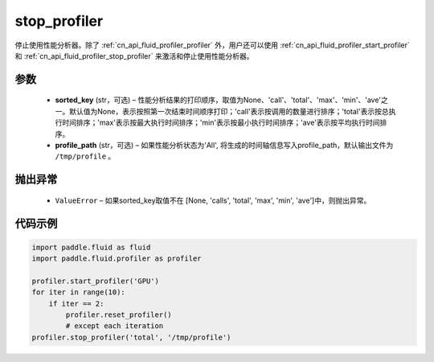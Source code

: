 .. _cn_api_fluid_profiler_stop_profiler:

stop_profiler
-------------------------------

.. py:function:: paddle.fluid.profiler.stop_profiler(sorted_key=None, profile_path='/tmp/profile')




停止使用性能分析器。除了 :ref:`cn_api_fluid_profiler_profiler` 外，用户还可以使用 :ref:`cn_api_fluid_profiler_start_profiler` 和 :ref:`cn_api_fluid_profiler_stop_profiler` 来激活和停止使用性能分析器。

参数
::::::::::::

  - **sorted_key** (str，可选) – 性能分析结果的打印顺序，取值为None、'call'、'total'、'max'、'min'、'ave'之一。默认值为None，表示按照第一次结束时间顺序打印；'call'表示按调用的数量进行排序；'total'表示按总执行时间排序；'max'表示按最大执行时间排序；'min'表示按最小执行时间排序；'ave'表示按平均执行时间排序。
  - **profile_path** (str，可选) –  如果性能分析状态为'All', 将生成的时间轴信息写入profile_path，默认输出文件为 ``/tmp/profile`` 。


抛出异常
::::::::::::

  - ``ValueError`` – 如果sorted_key取值不在 [None, 'calls', 'total', 'max', 'min', 'ave']中，则抛出异常。

代码示例
::::::::::::

.. code-block:: python

    import paddle.fluid as fluid
    import paddle.fluid.profiler as profiler

    profiler.start_profiler('GPU')
    for iter in range(10):
        if iter == 2:
            profiler.reset_profiler()
            # except each iteration
    profiler.stop_profiler('total', '/tmp/profile')
